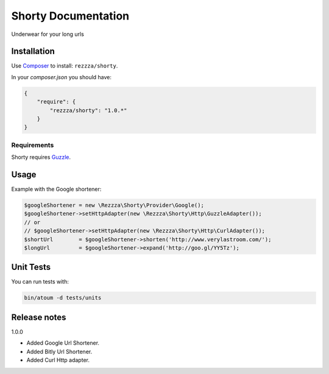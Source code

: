 Shorty Documentation
====================

.. image:: https://poser.pugx.org/rezzza/Shorty/version.png
   :target: https://packagist.org/packages/rezzza/Shorty

.. image:: https://travis-ci.org/rezzza/Shorty.png?branch=master
   :target: http://travis-ci.org/Rezzza/Shorty

Underwear for your long urls

Installation
------------
Use `Composer <https://github.com/composer/composer/>`_ to install: ``rezzza/shorty``.

In your `composer.json` you should have:

.. code-block:: yaml

    {
        "require": {
            "rezzza/shorty": "1.0.*"
        }
    }

Requirements
~~~~~~~~~~~~
Shorty requires `Guzzle <https://github.com/guzzle/guzzle>`_.

Usage
-----
Example with the Google shortener:

.. code-block:: php

    $googleShortener = new \Rezzza\Shorty\Provider\Google();
    $googleShortener->setHttpAdapter(new \Rezzza\Shorty\Http\GuzzleAdapter());
    // or
    // $googleShortener->setHttpAdapter(new \Rezzza\Shorty\Http\CurlAdapter());
    $shortUrl        = $googleShortener->shorten('http://www.verylastroom.com/');
    $longUrl         = $googleShortener->expand('http://goo.gl/YY5Tz');


Unit Tests
----------

You can run tests with:

.. code-block:: sh

    bin/atoum -d tests/units

Release notes
-------------

1.0.0

* Added Google Url Shortener.
* Added Bitly Url Shortener.
* Added Curl Http adapter.
